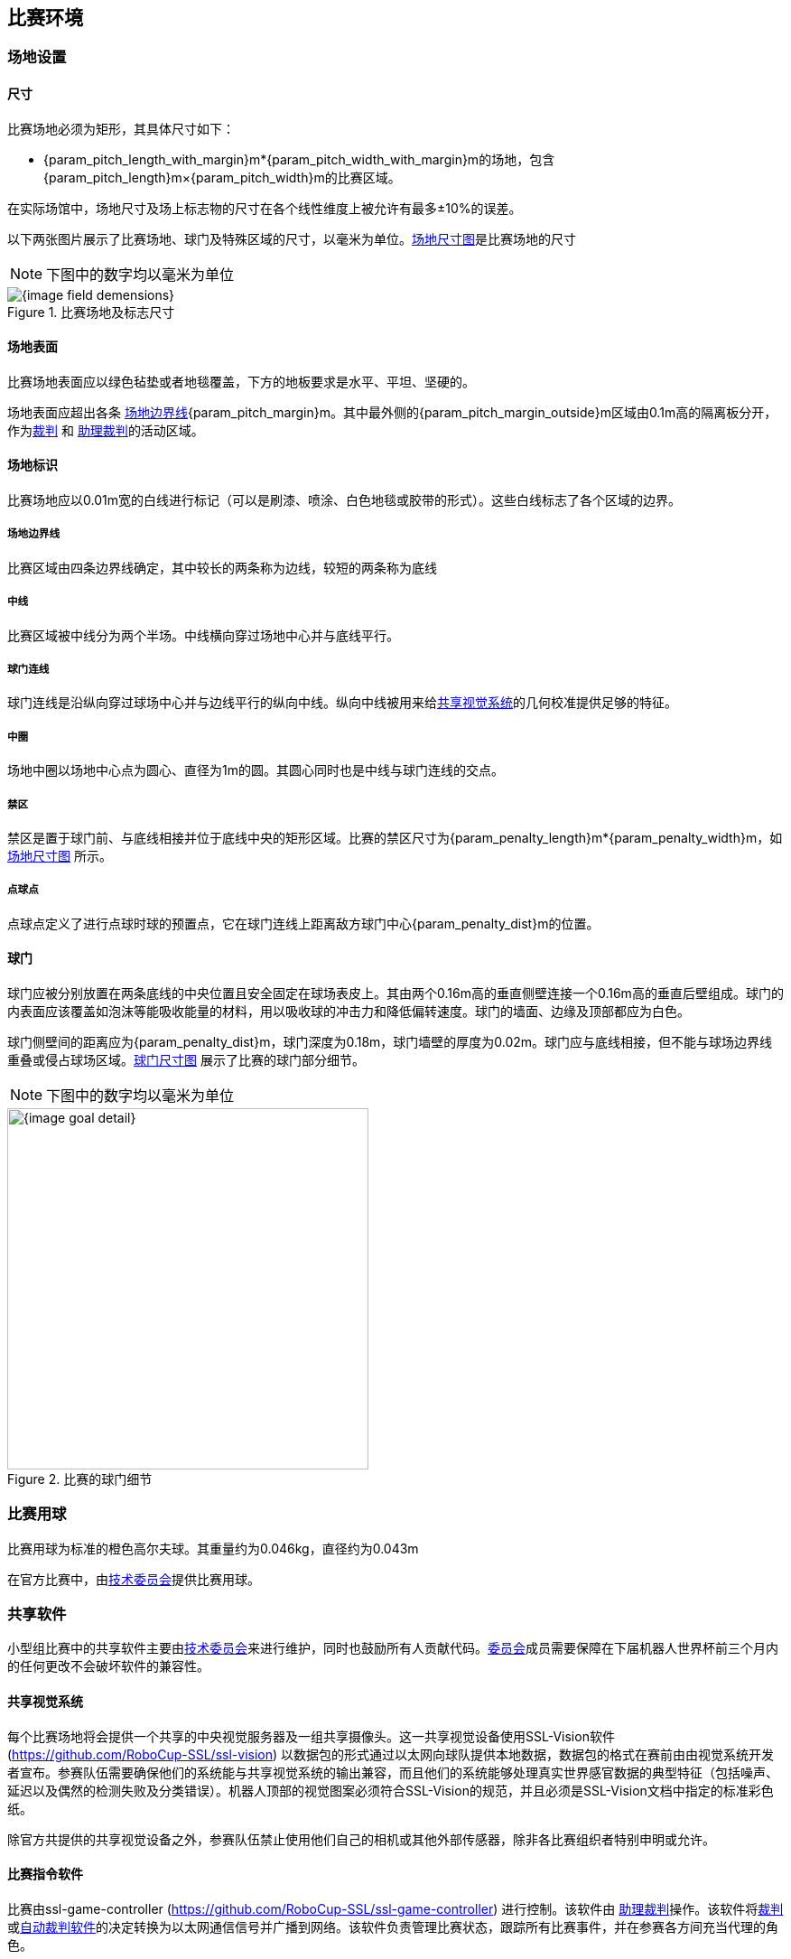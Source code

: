 == 比赛环境

=== 场地设置
==== 尺寸

比赛场地必须为矩形，其具体尺寸如下：

* {param_pitch_length_with_margin}m*{param_pitch_width_with_margin}m的场地，包含{param_pitch_length}m×{param_pitch_width}m的比赛区域。

在实际场馆中，场地尺寸及场上标志物的尺寸在各个线性维度上被允许有最多±10%的误差。

以下两张图片展示了比赛场地、球门及特殊区域的尺寸，以毫米为单位。<<field-dimensions, 场地尺寸图>>是比赛场地的尺寸

NOTE: 下图中的数字均以毫米为单位
[[field-dimensions]]
.比赛场地及标志尺寸
image::{image_field_demensions}[]

==== 场地表面

比赛场地表面应以绿色毡垫或者地毯覆盖，下方的地板要求是水平、平坦、坚硬的。

场地表面应超出各条 <<_场地边界线, 场地边界线>>{param_pitch_margin}m。其中最外侧的{param_pitch_margin_outside}m区域由0.1m高的隔离板分开，作为<<_裁判, 裁判>> 和 <<_助理裁判, 助理裁判>>的活动区域。

==== 场地标识

比赛场地应以0.01m宽的白线进行标记（可以是刷漆、喷涂、白色地毯或胶带的形式）。这些白线标志了各个区域的边界。

===== 场地边界线
比赛区域由四条边界线确定，其中较长的两条称为边线，较短的两条称为底线

===== 中线

比赛区域被中线分为两个半场。中线横向穿过场地中心并与底线平行。

===== 球门连线

球门连线是沿纵向穿过球场中心并与边线平行的纵向中线。纵向中线被用来给<<_共享视觉系统, 共享视觉系统>>的几何校准提供足够的特征。

===== 中圈

场地中圈以场地中心点为圆心、直径为1m的圆。其圆心同时也是中线与球门连线的交点。

===== 禁区

禁区是置于球门前、与底线相接并位于底线中央的矩形区域。比赛的禁区尺寸为{param_penalty_length}m*{param_penalty_width}m，如<<field-dimensions, 场地尺寸图>> 所示。

// 根据2023最新规则修改 mark 1/4/2023
===== 点球点

//在两个半场均有一罚球点，其与两门柱连线中点相距{param_penalty_width}m，且到两门柱的距离相等，即与禁区边线重合。

点球点定义了进行点球时球的预置点，它在球门连线上距离敌方球门中心{param_penalty_dist}m的位置。

==== 球门

球门应被分别放置在两条底线的中央位置且安全固定在球场表皮上。其由两个0.16m高的垂直侧壁连接一个0.16m高的垂直后壁组成。球门的内表面应该覆盖如泡沫等能吸收能量的材料，用以吸收球的冲击力和降低偏转速度。球门的墙面、边缘及顶部都应为白色。

球门侧壁间的距离应为{param_penalty_dist}m，球门深度为0.18m，球门墙壁的厚度为0.02m。球门应与底线相接，但不能与球场边界线重叠或侵占球场区域。<<goal-detail, 球门尺寸图>> 展示了比赛的球门部分细节。

NOTE: 下图中的数字均以毫米为单位

[[goal-detail]]
.比赛的球门细节
image::{image_goal_detail}[width=400]

=== 比赛用球

比赛用球为标准的橙色高尔夫球。其重量约为0.046kg，直径约为0.043m

在官方比赛中，由<<_技术委员会, 技术委员会>>提供比赛用球。

=== 共享软件

小型组比赛中的共享软件主要由<<_技术委员会, 技术委员会>>来进行维护，同时也鼓励所有人贡献代码。<<_技术委员会, 委员会>>成员需要保障在下届机器人世界杯前三个月内的任何更改不会破坏软件的兼容性。

==== 共享视觉系统

每个比赛场地将会提供一个共享的中央视觉服务器及一组共享摄像头。这一共享视觉设备使用SSL-Vision软件(https://github.com/RoboCup-SSL/ssl-vision) 以数据包的形式通过以太网向球队提供本地数据，数据包的格式在赛前由由视觉系统开发者宣布。参赛队伍需要确保他们的系统能与共享视觉系统的输出兼容，而且他们的系统能够处理真实世界感官数据的典型特征（包括噪声、延迟以及偶然的检测失败及分类错误）。机器人顶部的视觉图案必须符合SSL-Vision的规范，并且必须是SSL-Vision文档中指定的标准彩色纸。

除官方共提供的共享视觉设备之外，参赛队伍禁止使用他们自己的相机或其他外部传感器，除非各比赛组织者特别申明或允许。

==== 比赛指令软件

比赛由ssl-game-controller (https://github.com/RoboCup-SSL/ssl-game-controller) 进行控制。该软件由 
<<_助理裁判, 助理裁判>>操作。该软件将<<_裁判, 裁判>>或<<_自动裁判软件, 自动裁判软件>>的决定转换为以太网通信信号并广播到网络。该软件负责管理比赛状态，跟踪所有比赛事件，并在参赛各方间充当代理的角色。

Game-Controller软件与所有参赛队伍之间都有一个网络接口。他们可以在球处于非比赛运行状态时，自动改变守门员的id。此外还可以发送信号表达在下一次机会时替换机器人的意向、回复<<_进攻优势, 进攻优势>>的请求。

==== 自动裁判软件

一个或多个自动裁判盒可以被用于监督比赛并向<<_比赛指令软件, 比赛指令软件>>报告<<_犯规, 犯规>>

每场比赛至少需要一个自动裁判盒。如果超过一个自动裁判盒连接了比赛指令软件，可以按投票多数进行裁决。

新的自动裁判工具可以被提供，但需要确保代码是开源的。新的软件必须在比赛前三个月被公布，由<<_技术委员会, 技术委员会>>决定该裁判盒能否被使用。


<<Game Event Table>> 展示了自动裁判盒必须检测到的比赛事件

已有的裁判盒可以在github上获取：
https://github.com/RoboCup-SSL/ssl-autorefs.
